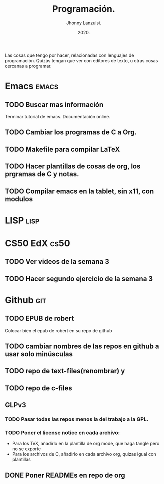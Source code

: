 #+TITLE: Programación.
#+AUTHOR: Jhonny Lanzuisi.
#+DATE: 2020.
#+FILETAGS: :prog:

Las cosas que tengo por hacer, relacionadas con lenguajes de programación.
Quizás tengan que ver con editores de texto, u otras cosas cercanas a programar.

* Emacs :emacs:
** TODO Buscar mas información

   Terminar tutorial de emacs. Documentación online.

** TODO Cambiar los programas de C a Org.
** TODO Makefile para compilar LaTeX
** TODO Hacer plantillas de cosas de org, los prgramas de C y notas.
** TODO Compilar emacs en la tablet, sin x11, con modulos
* LISP :lisp:
* CS50 EdX :cs50:
** TODO Ver videos de la semana 3
** TODO Hacer segundo ejercicio de la semana 3
* Github :git:
** TODO EPUB de robert

   Colocar bien el epub de robert en su repo de github

** TODO cambiar nombres de las repos en github a usar solo minúsculas
** TODO repo de text-files(renombrar) y
** TODO repo de c-files
** GLPv3
*** TODO Pasar todas las repos menos la del trabajo a la GPL.
*** TODO Poner el license notice en cada archivo:

   + Para los TeX, añadirlo en la plantilla de org mode, que haga tangle pero no se exporte
   + Para los archivos de C, añadirlo en cada archivo org, quizas igual con plantillas

** DONE Poner READMEs en repo de org
CLOSED: [2021-01-16 Sat 19:56]

